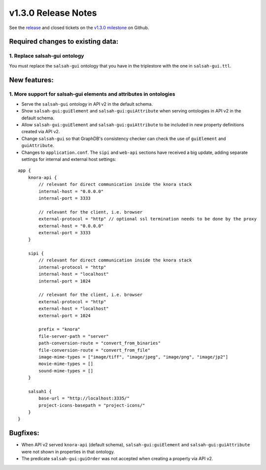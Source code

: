 .. Copyright © 2015-2018 the contributors (see Contributors.md).

   This file is part of Knora.

   Knora is free software: you can redistribute it and/or modify
   it under the terms of the GNU Affero General Public License as published
   by the Free Software Foundation, either version 3 of the License, or
   (at your option) any later version.

   Knora is distributed in the hope that it will be useful,
   but WITHOUT ANY WARRANTY; without even the implied warranty of
   MERCHANTABILITY or FITNESS FOR A PARTICULAR PURPOSE.  See the
   GNU Affero General Public License for more details.

   You should have received a copy of the GNU Affero General Public
   License along with Knora.  If not, see <http://www.gnu.org/licenses/>.

***************************************
v1.3.0 Release Notes
***************************************

See the `release`_ and closed tickets on the `v1.3.0 milestone`_ on Github.


Required changes to existing data:
----------------------------------

1. Replace salsah-gui ontology
^^^^^^^^^^^^^^^^^^^^^^^^^^^^^^

You must replace the ``salsah-gui`` ontology that you have in the triplestore with the one
in ``salsah-gui.ttl``.

New features:
-------------

1. More support for salsah-gui elements and attributes in ontologies
^^^^^^^^^^^^^^^^^^^^^^^^^^^^^^^^^^^^^^^^^^^^^^^^^^^^^^^^^^^^^^^^^^^^

- Serve the ``salsah-gui`` ontology in API v2 in the default schema.
- Show ``salsah-gui:guiElement`` and ``salsah-gui:guiAttribute`` when serving ontologies in API v2 in the default schema.
- Allow ``salsah-gui:guiElement`` and ``salsah-gui:guiAttribute`` to be included in new property definitions created via API v2.
- Change ``salsah-gui`` so that GraphDB's consistency checker can check the use of ``guiElement`` and ``guiAttribute``.
- Changes to ``application.conf``. The ``sipi`` and ``web-api`` sections have received a big update, adding separate settings
  for internal and external host settings:

::

    app {
        knora-api {
            // relevant for direct communication inside the knora stack
            internal-host = "0.0.0.0"
            internal-port = 3333

            // relevant for the client, i.e. browser
            external-protocol = "http" // optional ssl termination needs to be done by the proxy
            external-host = "0.0.0.0"
            external-port = 3333
        }

        sipi {
            // relevant for direct communication inside the knora stack
            internal-protocol = "http"
            internal-host = "localhost"
            internal-port = 1024

            // relevant for the client, i.e. browser
            external-protocol = "http"
            external-host = "localhost"
            external-port = 1024

            prefix = "knora"
            file-server-path = "server"
            path-conversion-route = "convert_from_binaries"
            file-conversion-route = "convert_from_file"
            image-mime-types = ["image/tiff", "image/jpeg", "image/png", "image/jp2"]
            movie-mime-types = []
            sound-mime-types = []
        }

        salsah1 {
            base-url = "http://localhost:3335/"
            project-icons-basepath = "project-icons/"
        }
    }

Bugfixes:
---------

- When API v2 served ``knora-api`` (default schema), ``salsah-gui:guiElement`` and ``salsah-gui:guiAttribute`` were not shown in properties in that ontology.
- The predicate ``salsah-gui:guiOrder`` was not accepted when creating a property via API v2.

.. _release: https://github.com/dhlab-basel/Knora/releases/tag/v1.3.0
.. _v1.3.0 milestone: https://github.com/dhlab-basel/Knora/milestone/7
